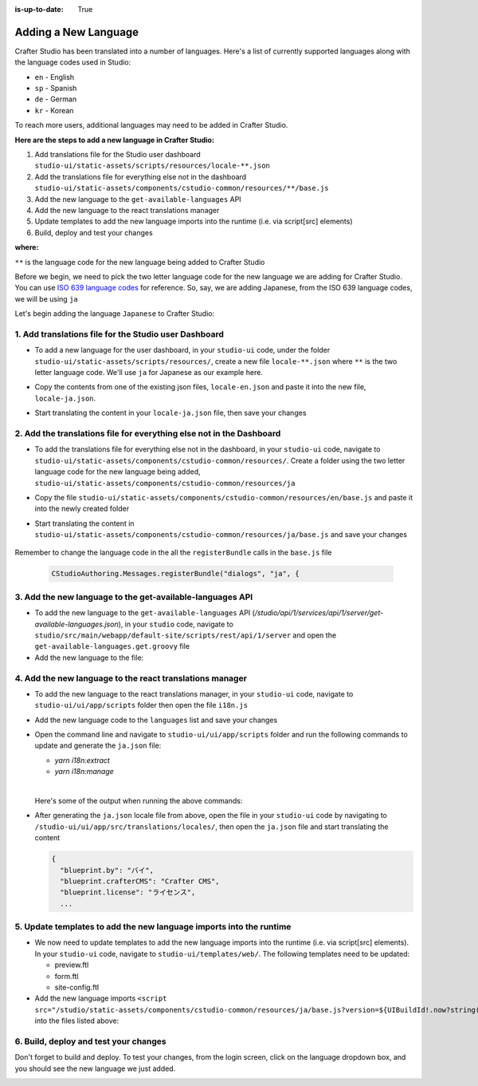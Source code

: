 :is-up-to-date: True

.. index:: Adding a New Language, Language Support

.. _language-support-add-new:

=====================
Adding a New Language
=====================

Crafter Studio has been translated into a number of languages.  Here's a list of currently supported languages along with the language codes used in Studio:

* ``en`` - English
* ``sp`` - Spanish
* ``de`` - German
* ``kr`` - Korean

To reach more users, additional languages may need to be added in Crafter Studio.

**Here are the steps to add a new language in Crafter Studio:**

#. Add translations file for the Studio user dashboard ``studio-ui/static-assets/scripts/resources/locale-**.json``
#. Add the translations file for everything else not in the dashboard ``studio-ui/static-assets/components/cstudio-common/resources/**/base.js``
#. Add the new language to the ``get-available-languages`` API
#. Add the new language to the react translations manager
#. Update templates to add the new language imports into the runtime (i.e. via script[src] elements)
#. Build, deploy and test your changes

**where:**

``**`` is the language code for the new language being added to Crafter Studio

Before we begin, we need to pick the two letter language code for the new language we are adding for Crafter Studio.  You can use `ISO 639 language codes <https://www.iso.org/iso-639-language-codes.html>`_ for reference.  So, say, we are adding Japanese, from the ISO 639 language codes, we will be using ``ja``

Let's begin adding the language ``Japanese`` to Crafter Studio:

------------------------------------------------------
1. Add translations file for the Studio user Dashboard
------------------------------------------------------

* To add a new language for the user dashboard, in your ``studio-ui`` code, under the folder ``studio-ui/static-assets/scripts/resources/``, create a new file ``locale-**.json`` where ``**`` is the two letter language code. We'll use ``ja`` for Japanese as our example here.
* Copy the contents from one of the existing json files, ``locale-en.json`` and paste it into the new file, ``locale-ja.json``.
* Start translating the content in your ``locale-ja.json`` file, then save your changes

    .. code-block:: guess
       :caption: *studio-ui/static-assets/scripts/resources/locale-ja.json*
       :linenos:

       {
         "dashboard": {
           "login": {
             "EMAIL": "Eメール",
             "USERNAME": "Username",
             ...

---------------------------------------------------------------------
2. Add the translations file for everything else not in the Dashboard
---------------------------------------------------------------------

* To add the translations file for everything else not in the dashboard, in your ``studio-ui`` code, navigate to ``studio-ui/static-assets/components/cstudio-common/resources/``.  Create a folder using the two letter language code for the new language being added, ``studio-ui/static-assets/components/cstudio-common/resources/ja``
* Copy the file ``studio-ui/static-assets/components/cstudio-common/resources/en/base.js`` and paste it into the newly created folder
* Start translating the content in ``studio-ui/static-assets/components/cstudio-common/resources/ja/base.js`` and save your changes

    .. code-block:: js
       :caption: *studio-ui/static-assets/components/cstudio-common/resources/ja/base.js*
       :linenos:

       CStudioAuthoring.Messages.registerBundle("siteDashboard", "ja", {
       dashboardTitle: "ダッシュボード",

       dashboardCollapseAll: "Collapse All",
       ...

Remember to change the language code in the all the ``registerBundle`` calls in the ``base.js`` file

  .. code-block:: js

     CStudioAuthoring.Messages.registerBundle("dialogs", "ja", {

----------------------------------------------------------
3. Add the new language to the get-available-languages API
----------------------------------------------------------

* To add the new language to the ``get-available-languages`` API (*/studio/api/1/services/api/1/server/get-available-languages.json*), in your ``studio`` code, navigate to ``studio/src/main/webapp/default-site/scripts/rest/api/1/server`` and open the ``get-available-languages.get.groovy`` file
* Add the new language to the file:

  .. code-block:: groovy
     :emphasize-lines: 14-16
     :linenos:

     def result = []
    	result[0] = [:]
    	result[0].id = "en"
    	result[0].label = "English"
    	result[1] = [:]
    	result[1].id = "es"
    	result[1].label = "español"
    	result[2] = [:]
    	result[2].id = "kr"
    	result[2].label = "한국어"
    	result[3] = [:]
    	result[3].id = "de"
    	result[3].label = "Deutsch"
        result[4] = [:]
        result[4].id = "ja"
        result[4].label = "日本語"
     return result

---------------------------------------------------------
4. Add the new language to the react translations manager
---------------------------------------------------------
* To add the new language to the react translations manager, in your ``studio-ui`` code, navigate to ``studio-ui/ui/app/scripts`` folder then open the file ``i18n.js``
* Add the new language code to the ``languages`` list and save your changes

  .. code-block:: js
     :emphasize-lines: 5
     :linenos:
     :caption: *studio-ui/ui/app/scripts/i18n.js*

     manageTranslations({
       messagesDirectory: './src/translations/src',
       translationsDirectory: './src/translations/locales/',
       whitelistsDirectory: './src/translations/whitelists',
       languages: ['en', 'es', 'de', 'ko', 'ja']
     });

* Open the command line and navigate to ``studio-ui/ui/app/scripts`` folder and run the following commands to update and generate the ``ja.json`` file:

  * *yarn i18n:extract*
  * *yarn i18n:manage*

  |

  Here's some of the output when running the above commands:

  .. code-block:: bash
     :linenos:
     :emphasize-lines: 1,5

     ➜  scripts git:(develop) ✗ yarn i18n:extract
     yarn run v1.13.0
     $ NODE_ENV=production babel ./src --extensions '.ts,.tsx' --out-file /dev/null
     ✨  Done in 3.15s.
     ➜  scripts git:(develop) ✗ yarn i18n:manage
     yarn run v1.13.0
     $ node scripts/i18n.js

* After generating the ``ja.json`` locale file from above, open the file in your ``studio-ui`` code by navigating to ``/studio-ui/ui/app/src/translations/locales/``, then open the ``ja.json`` file and start translating the content

  .. code-block:: guess

     {
       "blueprint.by": "バイ",
       "blueprint.crafterCMS": "Crafter CMS",
       "blueprint.license": "ライセンス",
       ...


--------------------------------------------------------------------
5. Update templates to add the new language imports into the runtime
--------------------------------------------------------------------

* We now need to update templates to add the new language imports into the runtime (i.e. via script[src] elements).  In your ``studio-ui`` code, navigate to ``studio-ui/templates/web/``.  The following templates need to be updated:

  * preview.ftl
  * form.ftl
  * site-config.ftl

* Add the new language imports ``<script src="/studio/static-assets/components/cstudio-common/resources/ja/base.js?version=${UIBuildId!.now?string('Mddyyyy')}"></script>`` into the files listed above:

  .. code-block:: guess
     :linenos:
     :emphasize-lines: 6
     :caption: *studio-ui/templates/web/preview.ftl*

     <#include "/templates/web/common/page-fragments/head.ftl" />
     <script src="/studio/static-assets/components/cstudio-common/resources/en/base.js?version=${UIBuildId!.now?string('Mddyyyy')}"></script>
     <script src="/studio/static-assets/components/cstudio-common/resources/kr/base.js?version=${UIBuildId!.now?string('Mddyyyy')}"></script>
     <script src="/studio/static-assets/components/cstudio-common/resources/es/base.js?version=${UIBuildId!.now?string('Mddyyyy')}"></script>
     <script src="/studio/static-assets/components/cstudio-common/resources/de/base.js?version=${UIBuildId!.now?string('Mddyyyy')}"></script>
     <script src="/studio/static-assets/components/cstudio-common/resources/ja/base.js?version=${UIBuildId!.now?string('Mddyyyy')}"></script>

--------------------------------------
6. Build, deploy and test your changes
--------------------------------------

Don't forget to build and deploy.  To test your changes, from the login screen, click on the language dropdown box, and you should see the new language we just added.

.. image:: /_static/images/system-admin/login-new-lang.png
   :align: center
   :width: 35 %
   :alt: Japanese Language Added


